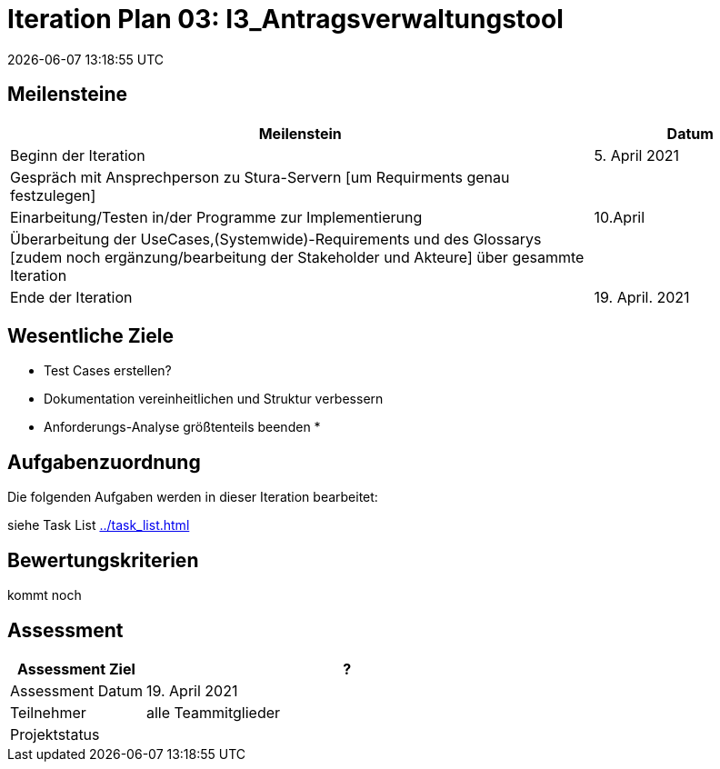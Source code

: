 = Iteration Plan 03: I3_Antragsverwaltungstool
{localdatetime}
:imagesdir: images

== Meilensteine
[%header, cols="3,1"]
|===
| Meilenstein
| Datum

| Beginn der Iteration | 5. April 2021
| Gespräch mit Ansprechperson zu Stura-Servern [um Requirments genau festzulegen] | 
| Einarbeitung/Testen in/der Programme zur Implementierung  |  10.April
| Überarbeitung der UseCases,(Systemwide)-Requirements und des Glossarys [zudem noch ergänzung/bearbeitung der Stakeholder und Akteure] über gesammte Iteration | 
| Ende der Iteration | 19. April. 2021
|===


== Wesentliche Ziele

* Test Cases erstellen?
* Dokumentation vereinheitlichen und Struktur verbessern
* Anforderungs-Analyse größtenteils beenden
* 



== Aufgabenzuordnung

Die folgenden Aufgaben werden in dieser Iteration bearbeitet:

siehe Task List <<../task_list.adoc#>>




== Bewertungskriterien
[yellow]#kommt noch#

== Assessment

[%header, cols="1,3"]
|===
| Assessment Ziel | ?
| Assessment Datum | 19. April 2021
| Teilnehmer | alle Teammitglieder
| Projektstatus	| 
|===

